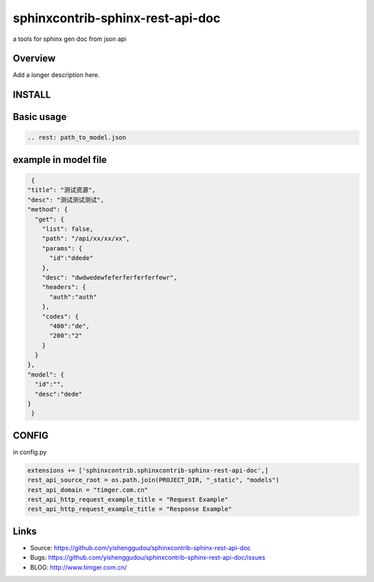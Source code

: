 =====================================
sphinxcontrib-sphinx-rest-api-doc
=====================================

.. image:: https://travis-ci.org/yishenggudou/sphinxcontrib-sphinx-rest-api-doc.svg?branch=master
    :target: https://travis-ci.org/yishenggudou/sphinxcontrib-sphinx-rest-api-doc

.. image:: https://badge.fury.io/py/sphinxcontrib-sphinx-rest-api-doc.svg
    :target: https://badge.fury.io/py/sphinxcontrib-sphinx-rest-api-doc


a tools for sphinx gen doc from json api

Overview
--------

Add a longer description here.

INSTALL
--------------------

.. code-block::bash

    pip install sphinxcontrib-sphinx-rest-api-doc

Basic usage
----------------------

.. code-block:: rst

   .. rest: path_to_model.json


example in model file
----------------------



.. code-block:: json

   {
  "title": "测试资源",
  "desc": "测试测试测试",
  "method": {
    "get": {
      "list": false,
      "path": "/api/xx/xx/xx",
      "params": {
        "id":"ddede"
      },
      "desc": "dwdwedewfeferferferferfewr",
      "headers": {
        "auth":"auth"
      },
      "codes": {
        "400":"de",
        "200":"2"
      }
    }
  },
  "model": {
    "id":"",
    "desc":"dede"
  }
   }



CONFIG
----------


in config.py

.. code-block:: py
    
   extensions += ['sphinxcontrib.sphinxcontrib-sphinx-rest-api-doc',]
   rest_api_source_root = os.path.join(PROJECT_DIR, "_static", "models")
   rest_api_domain = "timger.com.cn"
   rest_api_http_request_example_title = "Request Example"
   rest_api_http_request_example_title = "Response Example"


Links
-----

- Source: https://github.com/yishenggudou/sphinxcontrib-sphinx-rest-api-doc
- Bugs: https://github.com/yishenggudou/sphinxcontrib-sphinx-rest-api-doc/issues
- BLOG: http://www.timger.com.cn/
